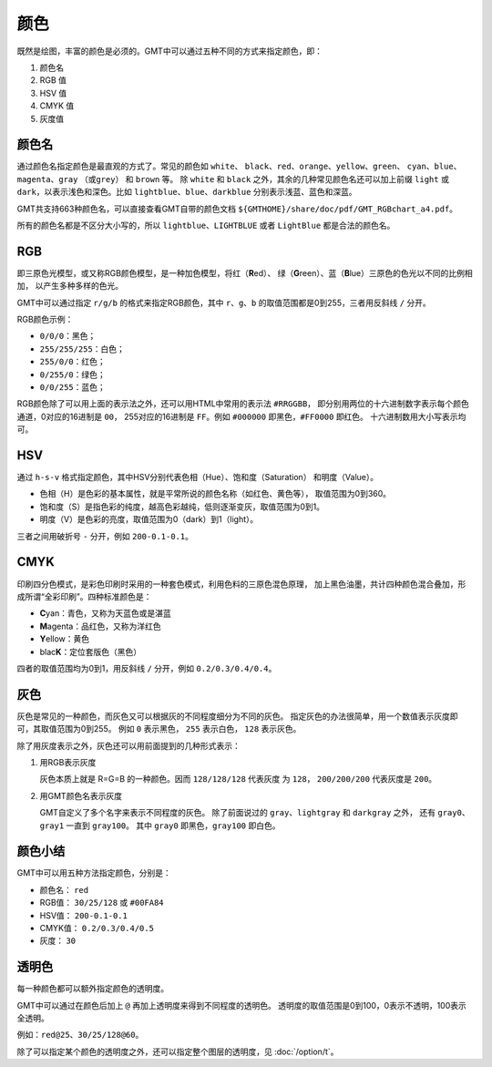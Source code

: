 .. index:: ! colors

颜色
====

既然是绘图，丰富的颜色是必须的。GMT中可以通过五种不同的方式来指定颜色，即：

#. 颜色名
#. RGB 值
#. HSV 值
#. CMYK 值
#. 灰度值

颜色名
------

通过颜色名指定颜色是最直观的方式了。常见的颜色如 ``white``\ 、
``black``\ 、\ ``red``\ 、\ ``orange``\ 、\ ``yellow``\ 、\ ``green``\ 、
``cyan``\ 、\ ``blue``\ 、\ ``magenta``\ 、\ ``gray`` （或\ ``grey``\ ）
和 ``brown`` 等。
除 ``white`` 和 ``black`` 之外，其余的几种常见颜色名还可以加上前缀 ``light``
或 ``dark``\ ，以表示浅色和深色。比如 ``lightblue``\ 、``blue``\ 、``darkblue``
分别表示浅蓝、蓝色和深蓝。

GMT共支持663种颜色名，可以直接查看GMT自带的颜色文档
``${GMTHOME}/share/doc/pdf/GMT_RGBchart_a4.pdf``\ 。

所有的颜色名都是不区分大小写的，所以 ``lightblue``\ 、``LIGHTBLUE``
或者 ``LightBlue`` 都是合法的颜色名。

RGB
---

即三原色光模型，或又称RGB颜色模型，是一种加色模型，将红（\ **R**\ ed）、
绿（\ **G**\ reen）、蓝（\ **B**\ lue）三原色的色光以不同的比例相加，
以产生多种多样的色光。

GMT中可以通过指定 ``r/g/b`` 的格式来指定RGB颜色，其中 ``r``\ 、``g``\ 、``b``
的取值范围都是0到255，三者用反斜线 ``/`` 分开。

RGB颜色示例：

- ``0/0/0``\ ：黑色；
- ``255/255/255``\ ：白色；
- ``255/0/0``\ ：红色；
- ``0/255/0``\ ：绿色；
- ``0/0/255``\ ：蓝色；

RGB颜色除了可以用上面的表示法之外，还可以用HTML中常用的表示法 ``#RRGGBB``\ ，
即分别用两位的十六进制数字表示每个颜色通道，0对应的16进制是 ``00``\ ，
255对应的16进制是 ``FF``\ 。例如 ``#000000`` 即黑色，``#FF0000`` 即红色。
十六进制数用大小写表示均可。

HSV
---

通过 ``h-s-v`` 格式指定颜色，其中HSV分别代表色相（Hue）、饱和度（Saturation）
和明度（Value）。

- 色相（H）是色彩的基本属性，就是平常所说的颜色名称（如红色、黄色等），
  取值范围为0到360。
- 饱和度（S）是指色彩的纯度，越高色彩越纯，低则逐渐变灰，取值范围为0到1。
- 明度（V）是色彩的亮度，取值范围为0（dark）到1（light）。

三者之间用破折号 ``-`` 分开，例如 ``200-0.1-0.1``\ 。

CMYK
----

印刷四分色模式，是彩色印刷时采用的一种套色模式，利用色料的三原色混色原理，
加上黑色油墨，共计四种颜色混合叠加，形成所谓“全彩印刷”。四种标准颜色是：

- **C**\ yan：青色，又称为天蓝色或是湛蓝
- **M**\ agenta：品红色，又称为洋红色
- **Y**\ ellow：黄色
- blac\ **K**\ ：定位套版色（黑色）

四者的取值范围均为0到1，用反斜线 ``/`` 分开，例如 ``0.2/0.3/0.4/0.4``\ 。

灰色
----

灰色是常见的一种颜色，而灰色又可以根据灰的不同程度细分为不同的灰色。
指定灰色的办法很简单，用一个数值表示灰度即可，其取值范围为0到255。
例如 ``0`` 表示黑色， ``255`` 表示白色， ``128`` 表示灰色。

除了用灰度表示之外，灰色还可以用前面提到的几种形式表示：

#. 用RGB表示灰度

   灰色本质上就是 R=G=B 的一种颜色。因而 ``128/128/128`` 代表灰度
   为 ``128``\ ， ``200/200/200`` 代表灰度是 ``200``\ 。

#. 用GMT颜色名表示灰度

   GMT自定义了多个名字来表示不同程度的灰色。
   除了前面说过的 ``gray``\ 、``lightgray`` 和 ``darkgray`` 之外，
   还有 ``gray0``\ 、``gray1`` 一直到 ``gray100``\ 。
   其中 ``gray0`` 即黑色，``gray100`` 即白色。

颜色小结
--------

GMT中可以用五种方法指定颜色，分别是：

- 颜色名： ``red``
- RGB值： ``30/25/128`` 或 ``#00FA84``
- HSV值： ``200-0.1-0.1``
- CMYK值： ``0.2/0.3/0.4/0.5``
- 灰度： ``30``

透明色
------

每一种颜色都可以额外指定颜色的透明度。

GMT中可以通过在颜色后加上 ``@`` 再加上透明度来得到不同程度的透明色。
透明度的取值范围是0到100，0表示不透明，100表示全透明。

例如：\ ``red@25``\ 、``30/25/128@60``\ 。

除了可以指定某个颜色的透明度之外，还可以指定整个图层的透明度，见 :doc:`/option/t`\ 。
